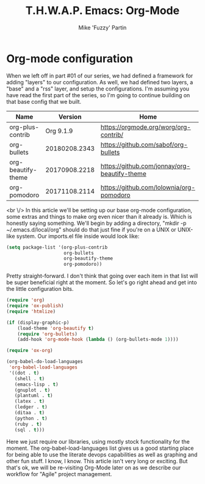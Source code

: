 #+title: T.H.W.A.P. Emacs: Org-Mode
#+author: Mike 'Fuzzy' Partin

* Org-mode configuration

When we left off in part #01 of our series, we had defined a framework for adding "layers" to our configuration. As well, we had defined two layers, a "base" and a "rss" layer, and setup the configurations. I'm assuming you have read the first part of the series, so I'm going to continue building on that base config that we built.

| Name               |       Version | Home                                         |
|--------------------+---------------+----------------------------------------------|
| org-plus-contrib   |     Org 9.1.9 | [[https://orgmode.org/worg/org-contrib/]]        |
| org-bullets        | 20180208.2343 | [[https://github.com/sabof/org-bullets]]         |
| org-beautify-theme | 20170908.2218 | [[https://github.com/jonnay/org-beautify-theme]] |
| org-pomodoro       | 20171108.2114 | [[https://github.com/lolownia/org-pomodoro]]     |

<br \/>
In this article we'll be setting up our base org-mode configuration, some extras and things to make org even nicer than it already is. Which is honestly saying something. We'll begin by adding a directory, "mkdir -p ~/.emacs.d/local/org" should do that just fine if you're on a UNIX or UNIX-like system. Our imports.el file inside would look like:

#+BEGIN_SRC lisp
(setq package-list '(org-plus-contrib
                     org-bullets
                     org-beautify-theme
                     org-pomodoro))
#+END_SRC

Pretty straight-forward. I don't think that going over each item in that list will be super beneficial right at the moment. So let's go right ahead and get into the little configuration bits.

#+BEGIN_SRC lisp
(require 'org)
(require 'ox-publish)
(require 'htmlize)

(if (display-graphic-p)
    (load-theme 'org-beautify t)
    (require 'org-bullets)
    (add-hook 'org-mode-hook (lambda () (org-bullets-mode 1))))

(require 'ox-org)

(org-babel-do-load-languages
 'org-babel-load-languages
 '((dot . t)
   (shell . t)
   (emacs-lisp . t)
   (gnuplot . t)
   (plantuml . t)
   (latex . t)
   (ledger . t)
   (ditaa . t)
   (python . t)
   (ruby . t)
   (sql . t)))
#+END_SRC


Here we just require our libraries, using mostly stock functionality for the moment. The org-babel-load-languages list gives us a good starting place for being able to use the literate devops capabilities as well as graphing and other fun stuff. I know, I know. This article isn't very long or exciting. But that's ok, we will be re-visiting Org-Mode later on as we describe our workflow for "Agile" project management.
